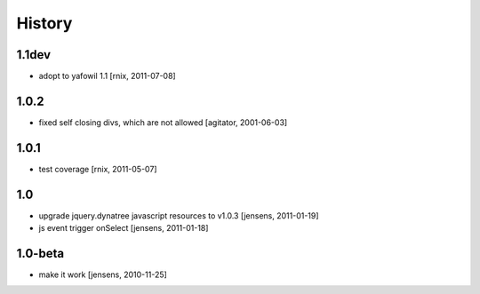 
History
=======

1.1dev
------

- adopt to yafowil 1.1
  [rnix, 2011-07-08]

1.0.2
-----

- fixed self closing divs, which are not allowed
  [agitator, 2001-06-03]

1.0.1
-----

- test coverage
  [rnix, 2011-05-07]

1.0
---

- upgrade jquery.dynatree javascript resources to v1.0.3
  [jensens, 2011-01-19]

- js event trigger onSelect
  [jensens, 2011-01-18]

1.0-beta
--------

- make it work
  [jensens, 2010-11-25]
